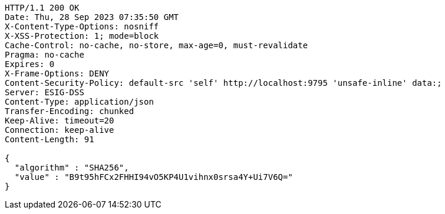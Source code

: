 [source,http,options="nowrap"]
----
HTTP/1.1 200 OK
Date: Thu, 28 Sep 2023 07:35:50 GMT
X-Content-Type-Options: nosniff
X-XSS-Protection: 1; mode=block
Cache-Control: no-cache, no-store, max-age=0, must-revalidate
Pragma: no-cache
Expires: 0
X-Frame-Options: DENY
Content-Security-Policy: default-src 'self' http://localhost:9795 'unsafe-inline' data:;
Server: ESIG-DSS
Content-Type: application/json
Transfer-Encoding: chunked
Keep-Alive: timeout=20
Connection: keep-alive
Content-Length: 91

{
  "algorithm" : "SHA256",
  "value" : "B9t95hFCx2FHHI94vO5KP4U1vihnx0srsa4Y+Ui7V6Q="
}
----